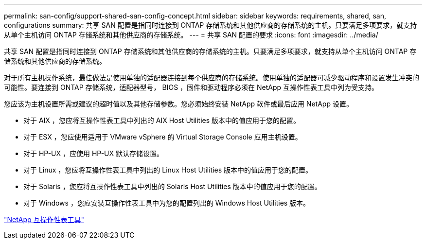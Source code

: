 ---
permalink: san-config/support-shared-san-config-concept.html 
sidebar: sidebar 
keywords: requirements, shared, san, configurations 
summary: 共享 SAN 配置是指同时连接到 ONTAP 存储系统和其他供应商的存储系统的主机。只要满足多项要求，就支持从单个主机访问 ONTAP 存储系统和其他供应商的存储系统。 
---
= 共享 SAN 配置的要求
:icons: font
:imagesdir: ../media/


[role="lead"]
共享 SAN 配置是指同时连接到 ONTAP 存储系统和其他供应商的存储系统的主机。只要满足多项要求，就支持从单个主机访问 ONTAP 存储系统和其他供应商的存储系统。

对于所有主机操作系统，最佳做法是使用单独的适配器连接到每个供应商的存储系统。使用单独的适配器可减少驱动程序和设置发生冲突的可能性。要连接到 ONTAP 存储系统，适配器型号， BIOS ，固件和驱动程序必须在 NetApp 互操作性表工具中列为受支持。

您应该为主机设置所需或建议的超时值以及其他存储参数。您必须始终安装 NetApp 软件或最后应用 NetApp 设置。

* 对于 AIX ，您应将互操作性表工具中列出的 AIX Host Utilities 版本中的值应用于您的配置。
* 对于 ESX ，您应使用适用于 VMware vSphere 的 Virtual Storage Console 应用主机设置。
* 对于 HP-UX ，应使用 HP-UX 默认存储设置。
* 对于 Linux ，您应将互操作性表工具中列出的 Linux Host Utilities 版本中的值应用于您的配置。
* 对于 Solaris ，您应将互操作性表工具中列出的 Solaris Host Utilities 版本中的值应用于您的配置。
* 对于 Windows ，您应安装互操作性表工具中为您的配置列出的 Windows Host Utilities 版本。


https://mysupport.netapp.com/matrix["NetApp 互操作性表工具"]
